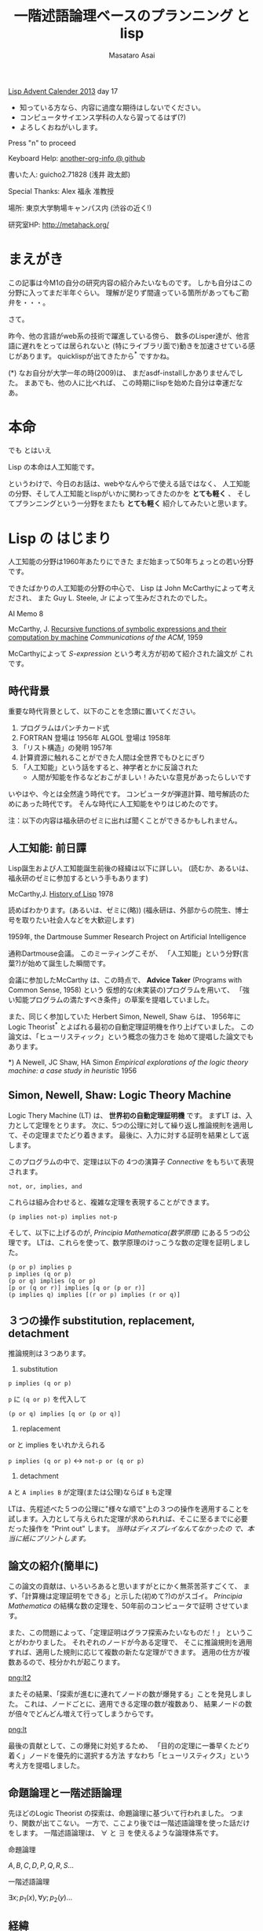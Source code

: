 # -*- truncate-lines : t -*-
#+title: 一階述語論理ベースのプランニング と lisp
#+author: Masataro Asai
#+OPTIONS:   H:4 num:t toc:nil \n:nil @:t ::t |:t ^:t -:t f:t *:t <:t
#+OPTIONS:   TeX:t LaTeX:t skip:nil d:nil todo:nil pri:nil tags:not-in-toc skip:nil
#+infojs_opt: view:nil path:./org-info.js toc:nil ltoc:nil ftoc:nil
#+infojs_opt: mouse:#eeeeee buttons:nil
#+HTML_MATHJAX: path:"http://cdn.mathjax.org/mathjax/latest/MathJax.js"
#+HTML_HEAD: <link rel="stylesheet" type="text/css" href="animation.css" />
#+HTML_HEAD: <link rel="stylesheet" type="text/css" href="colors-and-fonts.css" />
#+HTML_HEAD: <link rel="stylesheet" type="text/css" href="style.css" />
#+HTML_HEAD: <script type="text/javascript" src="./jquery.js"></script>
#+HTML_HEAD: <script type="text/javascript" src="./code.js"></script>
#+HTML_POSTAMBLE: nil

#+LINK: img file:img/%s
#+LINK: png file:img/%s.png
#+LINK: svg file:img/%s.svg
#+LINK: jpg file:img/%s.jpg

#+BEGIN_outline-text-1
#+BEGIN_CENTER

[[http://qiita.com/advent-calendar/2013/lisp][Lisp Advent Calender 2013]] day 17

+ 知っている方なら、内容に過度な期待はしないでください。
+ コンピュータサイエンス学科の人なら習ってるはず(?)
+ よろしくおねがいします。

Press "n" to proceed

Keyboard Help: [[http://guicho271828.github.io/another-org-info/][another-org-info @ github]]

書いた人: guicho2.71828 (浅井 政太郎)

Special Thanks: Alex 福永 准教授

場所: 東京大学駒場キャンパス内 (渋谷の近く!)

研究室HP: http://metahack.org/
#+END_CENTER
#+END_outline-text-1

* まえがき

この記事は今M1の自分の研究内容の紹介みたいなものです。
しかも自分はこの分野に入ってまだ半年ぐらい。
理解が足りず間違っている箇所があってもご勘弁を・・・。

さて。

昨今、他の言語がweb系の技術で躍進している傍ら、
数多のLisper達が、他言語に遅れをとっては居られないと
(特にライブラリ面で)動きを加速させている感じがあります。
quicklispが出てきたから^* ですかね。

#+BEGIN_NOTE
(*) なお自分が大学一年の時(2009)は、
まだasdf-installしかありませんでした。
まあでも、他の人に比べれば、
この時期にlispを始めた自分は幸運だなあ。
#+END_NOTE

* 本命

#+BEGIN_XLARGE
でも とはいえ
#+BEGIN_CENTER
Lisp の本命は人工知能です。
#+END_CENTER
#+END_XLARGE

というわけで、今日のお話は、webやなんやらで使える話ではなく、
人工知能の分野、そして人工知能とlispがいかに関わってきたのかを
 *とても軽く* 、
そしてプランニングという一分野をまたも *とても軽く* 紹介してみたいと思います。



* Lisp の はじまり

人工知能の分野は1960年あたりにできた
まだ始まって50年ちょっとの若い分野です。

できたばかりの人工知能の分野の中心で、
Lisp は John McCarthyによって考えだされ、
また Guy L. Steele, Jr によって生みだされたのでした。

#+BEGIN_CENTER
AI Memo 8

McCarthy, J.
[[http://dspace.mit.edu/handle/1721.1/6096][Recursive functions of symbolic expressions and their computation by machine]]
/Communications of the ACM/, 1959
#+END_CENTER

McCarthyによって /S-expression/ という考え方が初めて紹介された論文が
これです。

** 時代背景

重要な時代背景として、以下のことを念頭に置いてください。

1. プログラムはパンチカード式
2. FORTRAN 登場は 1956年 ALGOL 登場は 1958年
3. 「リスト構造」の発明 1957年
4. 計算資源に触れることができた人間は全世界でもひとにぎり
5. 「人工知能」という話をすると、神学者とかに反論された
   - 人間が知能を作るなどおこがましい！みたいな意見があったらしいです

いやはや、今とは全然違う時代です。
コンピュータが弾道計算、暗号解読のためにあった時代です。
そんな時代に人工知能をやりはじめたのです。

#+BEGIN_CENTER
注：以下の内容は福永研のゼミに出れば聞くことができるかもしれません。
#+END_CENTER

** 人工知能: 前日譚

Lisp誕生および人工知能誕生前後の経緯は以下に詳しい。
(読むか、あるいは、福永研のゼミに参加するという手もあります)

#+BEGIN_CENTER
McCarthy,J.  [[http://scholar.google.co.jp/scholar?q%3DHistory%2Bof%2BLisp%2BJ%2BMcCarthy&btnG%3D&hl%3Den&as_sdt%3D0%252C5][History of Lisp]] 1978
#+END_CENTER

#+BEGIN_SMALLER
読めばわかります。(あるいは、ゼミに(略))
(福永研は、外部からの院生、博士号を取りたい社会人などを大歓迎します)
#+END_SMALLER

#+BEGIN_CENTER
1959年, the Dartmouse Summer Research Project on Artificial Intelligence
#+END_CENTER

通称Dartmouse会議。
このミーティングこそが、
「人工知能」という分野(言葉?)が始めて誕生した瞬間です。

会議に参加したMcCarthy は、この時点で、
*Advice Taker* (Programs with Common Sense, 1958) という
仮想的な(未実装の)プログラムを用いて、
「強い知能プログラムの満たすべき条件」の草案を提唱していました。

また、同じく参加していた Herbert Simon, Newell, Shaw らは、
1956年に Logic Theorist^* とよばれる最初の自動定理証明機を作り上げていました。
この論文は、「ヒューリスティック」という概念の強力さを
始めて提唱した論文でもあります。

#+BEGIN_NOTE
*) A Newell, JC Shaw, HA Simon /Empirical explorations of the logic theory machine: a case study in heuristic/ 1956
#+END_NOTE

** Simon, Newell, Shaw: Logic Theory Machine

Logic Thery Machine (LT) は、 *世界初の自動定理証明機* です。
まずLT は、入力として定理をとります。
次に、5つの公理に対して繰り返し推論規則を適用して、その定理までたどり着きます。
最後に、入力に対する証明を結果として返します。

このプログラムの中で、定理は以下の
4つの演算子 /Connective/ をもちいて表現されます。

: not, or, implies, and

これらは組み合わせると、複雑な定理を表現することができます。

: (p implies not-p) implies not-p

そして、以下に上げるのが, /Principia Mathematica(数学原理)/ にある５つの公理です。
LTは、これらを使って、数学原理のけっこうな数の定理を証明しました。

: (p or p) implies p
: p implies (q or p)
: (p or q) implies (q or p)
: [p or (q or r)] implies [q or (p or r)]
: (p implies q) implies [(r or p) implies (r or q)]


** ３つの操作 substitution, replacement, detachment

推論規則は３つあります。

1. substitution

: p implies (q or p)

=p= に =(q or p)= を代入して

: (p or q) implies [q or (p or q)]

2. replacement

or と implies をいれかえられる

=p implies (q or p)= <-> =not-p or (q or p)=

3. detachment

=A= と =A implies B= が定理(または公理)ならば =B= も定理

LTは、先程述べた５つの公理に"様々な順で"上の３つの操作を適用することを
試します。入力として与えられた定理が求められれば、そこに至るまでに必要
だった操作を "Print out" します。 /当時はディスプレイなんてなかったの
で、本当に紙にプリントします。/ 

** 論文の紹介(簡単に)

この論文の貢献は、いろいろあると思いますがとにかく無茶苦茶すごくて、
まず、「計算機は定理証明をできる」と示した(初めて?)のがスゴイ。
/Principia Mathematica/ の結構な数の定理を、50年前のコンピュータで証明
させています。

また、この問題によって、「定理証明はグラフ探索みたいなものだ！」
ということがわかりました。
それぞれのノードが今ある定理で、
そこに推論規則を適用すれば、適用した規則に応じて複数の新たな定理ができます。
適用の仕方が複数あるので、枝分かれが起こります。

#+BEGIN_CENTER
[[png:lt2]]
#+END_CENTER

またその結果、「探索が進むに連れてノードの数が爆発する」ことを発見しました。
これは、ノードごとに、適用できる定理の数が複数あり、
結果ノードの数が倍々でどんどん増えて行ってしまうからです。

#+BEGIN_CENTER
[[png:lt]]
#+END_CENTER

最後の貢献として、この爆発に対処するため、
「目的の定理に一番早くたどり着く」ノードを優先的に選択する方法
すなわち「ヒューリスティクス」という考え方を提唱しました。

** 命題論理と一階述語論理

先ほどのLogic Theorist の探索は、命題論理に基づいて行われました。
つまり、関数が出てこない。
一方で、ここより後では一階述語論理を使った話だけをします。
一階述語論理は、 $\forall$ と $\exists$ を使えるような論理体系です。

#+BEGIN_CONTAINER-FLUID
#+BEGIN_ROW-FLUID
#+BEGIN_SPAN6
#+BEGIN_CENTER
命題論理

$A,B,C,D,P,Q,R,S\ldots$
#+END_CENTER
#+END_SPAN6
#+BEGIN_SPAN6
#+BEGIN_CENTER
一階述語論理

$\exists x; p_1(x), \forall y; p_2(y) \ldots$
#+END_CENTER
#+END_SPAN6
#+END_ROW-FLUID
#+END_CONTAINER-FLUID

** 経緯

正直、経緯はよく知りません。でも、まあ、結論から言えば、

#+BEGIN_XLARGE

一階述語論理を使うなら、リストだ!!!!

#+BEGIN_CENTER
(predicate x y z)
#+END_CENTER

#+END_XLARGE

ということになったみたいですね。
こういうことなんですよ、lispが使われるようになったのは(雑)。

つまり、
まずその時点でリスト構造は発見されていて、ゆえに配列を使うのは適切ではなかった。

で、たまたまMcCarthyが、
S式を使った再帰的な関数呼び出しの表現方法を思いつきました(雑)。
さらに、evalの実装方法も考えつきました(雑)。
evalがあれば、S-expressionを使って、
再帰的な関数呼び出しの構造を表現できるから。

McCarthyは「表現できる」と主張しただけで実装するつもりはなかったのですが、
たまたまGuy Steele がその論文を読んで(弟子だった?)、
しかも機械語で実装してしまいました(雑)。

ほんとにたまたまだと思うんですが、
結果その後の人工知能分野では基本的にlispが使われるようになったみたいです。

#+BEGIN_CENTER
- lispの話は終わり -
#+END_CENTER

* プランニングの紹介

話のつなげ方を全く考えていなかったので、
どうやっても唐突にならざるを得ませんが、
自分のいまの研究分野である古典的プランニングについて軽く解説します。
/はたしてこれがlispとどう関わるのか?/


まあ、まずは定理証明を振り返りましょう。定理証明は

+ 前提から
+ 公理を順に適用して行って
+ 結論を導く

ことでした。これをもう少し広く考えたのがプランニング問題です。

プランニング問題では、

+ 初期状態から
+ 世界に対してアクションを順に適用して行って
+ ゴールまでたどり着く

ということを、計算機に自動でやらせます。

問題の困難さという点では、
Logic Theorist に出てきた問題と同じ難しさがあります。
つまり、ノードごとに、アクションの数だけ枝が倍々に増えるので、
賢くノードを展開していかないとすぐにメモリが爆発します。

** 例 : Blocks world

人工知能の教科書に出てくる例、 /Blocks World/ とよばれる問題で説明します。

プランニング問題のタスクは、
左の /初期状態/ から、右の /ゴール状態/ まで /状態(State)/ を遷移させることです。

/状態 (state)/ は、世界の状態を表しています。

初期状態は $s_0$ や $I$ (Init), ゴールは $s^*$ や $G$ という記号を
よく使います。 

[[png:planning]]

** プランニング

状態を遷移させる行為が /アクション/ です。

プログラムは、可能なアクションのセットを使って、
ゴールまでにどのような操作を行えばよいか、
あるいはそのような方法は存在しないかどうか、を探索して調べます。

系で使用可能なアクションの集合のことを /アクション集合/ $\cal A$ と呼びます。

Block World の場合、ロボットアームは、下にしめした４つと「放す」の操作が可能です。

[[png:planning-robot]]

#+BEGIN_SMALLER
一方、定理証明の場合は３つでしたね。(substitute,replace,detach)
#+END_SMALLER

** 状態

世界の状態というのは、 /命題(facts)/ あるいは /事実(proposition)/ の集合として表現されます。
下の例では、 =(on A floor)= というのがひとつの命題ですね。
一つの状態が３つの命題で構成されています。
何個の命題で構成されるのかは、場合によって増減します。

[[png:planning2]]

#+BEGIN_NOTE
より突っ込んだ話は /開世界仮説/ でググってください
#+END_NOTE

** オブジェクト

それぞれの命題は、そのひな形である /述語(predicate)/ の引数に
/オブジェクト (object)/ を代入したものです。
二階以上の述語論理では、
オブジェクトだけでなく関数も引数に取ることができますが、
一階述語プランニングではそういったものは扱いません。
(そのため、mapcarやreduce, everyやsomeは実装できません。)

[[png:instantiation]]

** アクション

おっと、アクションについて解説していませんでした。
アクションには、 /引数/ /前提条件(precondition)/  /効果(effect)/ とい
う要素があります。

#+BEGIN_EXAMPLE
操作 「積み木 x をアームで持ち上げる」

  変数     :  x
  前提条件 : 「x の上には何も乗ってない」
             「アームは何もつかんでいない」

  効果     : 「アームは x をつか」むようになる
             「x は テーブルの上」でなくなる
             「x の上には何も乗ってない」でなくなる
             「アームは何もつかんでいない」でなくなる
#+END_EXAMPLE

アクションは、前提条件が現在の状態の中で満たされていないと適用できません。

効果は、アクションを適用した場合に、
結果の状態の中に命題を追加したり削除したりします。

適用の際には、 =x= に実際の値を代入して使います。

効果は、２つに分けて /追加効果/ と /削除効果/ と呼ばれたりします。

〜でなくなる、という内容の効果が削除効果です。

** プラン

得られた操作(アクション)の列のことを Plan $P$ と呼びます。
できれば短いプランがほしいです。
ただ、アクションにコストを与えることで、
コスト最適なプランを探すという問題もあります。
この観点からは、「短いプランを探す」問題は
全アクションにコスト1を割り当てた問題になりますね。

[[png:planning-what-to-find]]

** これはなんでしょう？

ナニコレ？？珍百景？？？(わざとらしい)

#+BEGIN_SRC lisp
  (:action pick-up
   :parameters (?x)
   :precondition (and (clear ?x) (ontable ?x) (handempty))
   :effect
   (and (not (ontable ?x))
        (not (clear ?x))
        (not (handempty))
        (holding ?x)))
#+END_SRC

* PDDL

さて、もう種明かししてしまったわけですが、

#+BEGIN_XLARGE
なんとこのプランニングの分野、
#+BEGIN_CENTER
標準的な入力仕様は S式
#+END_CENTER
#+BEGIN_ALIGNRIGHT
です！
#+END_ALIGNRIGHT
#+END_XLARGE

PDDL フォーマット (Planning Domain Description Language) と呼ばれます。
バージョン3までありますがすべてS式。

#+BEGIN_NOTE
/Plan Constraints and Preferences in PDDL3/, 2005
#+END_NOTE

** ドメインファイル

PDDLには２つの種類のファイルがあります。
一つがdomain ファイル。もうひとつが problem fileです。
どちらも =.pddl= という拡張子です。

domain ファイルは以下のような見た目をしています。
まさに =read= *しろと言わんばかりの* フォーマットですね。
自分の研究では、
これを読んでパースするライブラリを(もちろんcommon lispで)作って使っています。

#+BEGIN_SRC lisp
(define (domain BLOCKS)
  (:requirements :strips)
  (:predicates (on ?x ?y)    ;; <- 使える述語リスト
	       (ontable ?x)
	       (clear ?x)
	       (handempty)
	       (holding ?x))
  (:action pick-up
	     :parameters (?x)
	     :precondition (and (clear ?x) (ontable ?x) (handempty))
	     :effect
	     (and (not (ontable ?x))
		   (not (clear ?x))
		   (not (handempty))
		   (holding ?x)))
  ...
#+END_SRC

** 問題ファイル

もうひとつの /problem file/ はこんなものです。
たいてい =p01.pddl= みたいな名前を付けられています。
一つのドメインに対して複数の問題があって、
基本的に、番号が上がるほどオブジェクトの数が多くなり、
爆発しやすい難しい問題になります。

#+BEGIN_SRC lisp
(define (problem BLOCKS-12-0)
  (:domain BLOCKS)
  (:objects I D B E K G A F C J L H )
  (:INIT (CLEAR H) (CLEAR L) (CLEAR J)
         (ONTABLE C) (ONTABLE F) (ONTABLE J)
         (ON H A) (ON A G) (ON G K) (ON K E)
         (ON E B) (ON B D) (ON D I) (ON I C)
         (ON L F) (HANDEMPTY))
  (:goal (AND (ON I C) (ON C B) (ON B L)
              (ON L D) (ON D J) (ON J E) (ON E K)
              (ON K F) (ON F A) (ON A H) (ON H G))))
#+END_SRC

** バージョン

PDDLには複数のバージョンがありますが、
どれも下位互換性をある程度保っています。
途中のバージョンでは、
型を扱えるようになったり、
数値を扱えるようになったり、
=:axiom= という概念を使えるようになったりします。

#+BEGIN_SRC lisp
  (:action do-immersion-varnish
   :parameters (?x - part ;; <- 型 part
                ?m - immersion-varnisher 
                ?newcolour - acolour
                ?surface - surface)
   :precondition (and
                  (idle ?m)
                  (available ?x)
                  (has-colour ?m ?newcolour)
                  (surface-condition ?x ?surface)
                  (is-smooth ?surface)
                  (treatment ?x untreated))
   :effect (and
            (increase (total-cost) 10) ;; <-- 数値
            (not (idle ?m))
            (not (available ?x))
            (not (treatment ?x untreated))
            (not (colour ?x natural))
            (immersion-varnishing-now ?x ?m
                      ?newcolour ?surface)))
#+END_SRC


* プランニングの計算複雑性 : PSPACE-complete

プランニング問題の計算複雑性は /PSPACE完全/ と呼ばれています。
これは、任意のプランニング問題が *制約充足問題* (SAT問題) に変換できること、
および SAT問題が [[http://en.wikipedia.org/wiki/PSPACE][PSPACE完全]] であることから導かれます。

PSPACEとはどういうことかというと、
問題サイズNに対して指数関数的にノードの数が増えるので、
必要な探索空間(およびそれを記憶するのに必要なメモリ)が、
 *最悪で* 指数的に増えるという事です。

(*最悪で* 、ということは、短くする方法が無いわけではないわけです。
 そのためのヒューリスティクス)

* もっと知りたい人は

#+BEGIN_XLARGE
この鈍器を買ってね！

#+BEGIN_CENTER
[[jpg:ai-modern-approach]]
#+END_CENTER
#+END_XLARGE

二万円ぐらいします。しかも最新版は未訳です。

* プランナ

このプランニング問題を解くプログラムは、一般に *プランナ* と呼ばれます。

自分のプランナを書いてみたいという人は、下のページ*)を見てみてください。

http://www4.ncsu.edu/~stamant/simple-planners/simple-planners.html

さっき紹介した鈍器の中にもある GraphPlan アルゴリズムの実装や、
計算量の話で現れたように 「プランニング問題をSATに変換して解く」
プログラム例があります。

また、Carnegie Mellon University は CMUCLでも知られていますが、
そこの *AI repository* では =UCPOP= という /Partial Order Planner/ のソースが落ちています。
(詳しくは鈍器を参照)

http://www.cs.cmu.edu/afs/cs/project/ai-repository/ai/areas/planning/systems/0.html

#+BEGIN_NOTE
*)このページを教えてくださった福永先生に感謝します
#+END_NOTE

* こぼれ話

そのほか、この分野の最新の話を。

** International Plannning Competition

数年に一度、 IPC と呼ばれるコンペがあります。
決められた(事前には知らされていない)ドメインとその問題について、
CPUやメモリ・探索時間を共通にした上で、
どこまで難しい問題が解けるかどうかを競います。

現状最強のプランナとして名を轟かせているのが、
Malte Helmert 先生の [[http://www.fast-downward.org/][Fast Downward]] です。
一番最近のIPCである IPC 2011で優勝しています。

** Heuristic 関数

プランニング問題の速さは、先程も書いたとおり大まかには
ヒューリスティック探索の効率の良さによって決まります。
近年になって(再)注目され始めたのが、A*探索ベースの前方探索プランナです。
2000年ぐらいのIPCで現れた [[http://fai.cs.uni-saarland.de/hoffmann/ff.html][Fast Forward]] プランナというのがその事始めになりました。

[[http://ja.wikipedia.org/wiki/A*][A*]] 探索なので、ヒューリスティック関数の質(とその関数の計算コスト)
によって探索速度が変わってきます。
FF のもつヒューリスティック関数は $h_{FF}$ とよばれ、
今でも定期的に比較の対象になります。

その後、理論的に関数の解析が行われ、
いまでは $h^+$ (削除効果緩和ヒューリスティクス) を中心に
 $h^{max}$ , $h^m$ , $h^{PDB}$ (Pattern Database Heuristics),
Merge and Shrink heuristics といった数々の関数が作られてきています。
「楽に計算できて」「よりよいヒューリスティック値を与える」関数が
好まれます。

そして、いま最強として知られている関数が、Landmark-Cut heuristics です。
どうです、名前聞いただけでもかっこいいでしょう。そんなことないか。

** 最後に

これらの進歩のおかげで、
今ではかなり大規模な問題でも解けるようになっています。
ただ、残念な話ですが、これらのプランナは速度こそが一番の重要事項なので、
実装はC++などに移ってきていますね。

でも、プランナの外からメタに問題を操作したりするのなら、
依然としてlispは最も優れたツールです。
素早くプロトタイプして、短いサイクルで評価して、論文を出す。
こういうのはlispの十八番です。

というわけで最後に

#+BEGIN_CENTER
われこそはと思う大学生Lisperは 総合文化研究科 福永研究室に！

われこそはとおもう社会人lisperも 共同研究は大歓迎！

福永研究室 http://metahack.org/
#+END_CENTER
